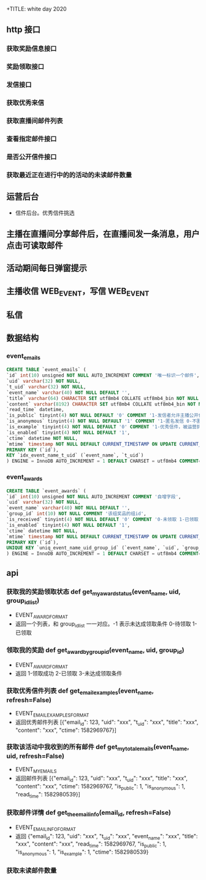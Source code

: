 +TITLE: white day 2020

** http 接口
*** 获取奖励信息接口
*** 奖励领取接口
*** 发信接口
*** 获取优秀来信
*** 获取直播间邮件列表
*** 查看指定邮件接口
*** 是否公开信件接口

*** 获取最近正在进行中的的活动的未读邮件数量
** 运营后台
- 信件后台。优秀信件挑选

** 主播在直播间分享邮件后，在直播间发一条消息，用户点击可读取邮件
** 活动期间每日弹窗提示
** 主播收信 WEB_EVENT，写信 WEB_EVENT
** 私信

** 数据结构
*** event_emails
#+BEGIN_SRC sql
  CREATE TABLE `event_emails` (
  `id` int(10) unsigned NOT NULL AUTO_INCREMENT COMMENT '唯一标识一个邮件',
  `uid` varchar(32) NOT NULL,
  `t_uid` varchar(32) NOT NULL,
  `event_name` varchar(40) NOT NULL DEFAULT '',
  `title` varchar(64) CHARACTER SET utf8mb4 COLLATE utf8mb4_bin NOT NULL DEFAULT '' COMMENT '邮件标题',
  `content` varchar(8192) CHARACTER SET utf8mb4 COLLATE utf8mb4_bin NOT NULL DEFAULT '' COMMENT '邮件内容',
  `read_time` datetime,
  `is_public` tinyint(4) NOT NULL DEFAULT '0' COMMENT '1-发信者允许主播公开信件 0-不允许公开信件',
  `is_anonymous` tinyint(4) NOT NULL DEFAULT '1' COMMENT '1-匿名发信 0-不匿',
  `is_example` tinyint(4) NOT NULL DEFAULT '0' COMMENT '1-优秀信件，被运营挑选用于展示 0-常规信件',
  `is_enabled` tinyint(4) NOT NULL DEFAULT '1',
  `ctime` datetime NOT NULL,
  `mtime` timestamp NOT NULL DEFAULT CURRENT_TIMESTAMP ON UPDATE CURRENT_TIMESTAMP,
  PRIMARY KEY (`id`),
  KEY `idx_event_name_t_uid` (`event_name`, `t_uid`)
  ) ENGINE = InnoDB AUTO_INCREMENT = 1 DEFAULT CHARSET = utf8mb4 COMMENT='活动直播间邮件表';
#+END_SRC

*** event_awards
#+BEGIN_SRC sql
  CREATE TABLE `event_awards` (
  `id` int(10) unsigned NOT NULL AUTO_INCREMENT COMMENT '自增字段',
  `uid` varchar(32) NOT NULL,
  `event_name` varchar(40) NOT NULL DEFAULT '',
  `group_id` int(10) NOT NULL COMMENT '该组奖品的组id',
  `is_received` tinyint(4) NOT NULL DEFAULT '0' COMMENT '0-未领取 1-已领取',
  `is_enabled` tinyint(4) NOT NULL DEFAULT '1',
  `ctime` datetime NOT NULL,
  `mtime` timestamp NOT NULL DEFAULT CURRENT_TIMESTAMP ON UPDATE CURRENT_TIMESTAMP,
  PRIMARY KEY (`id`),
  UNIQUE KEY `uniq_event_name_uid_group_id` (`event_name`, `uid`, `group_id`)
  ) ENGINE = InnoDB AUTO_INCREMENT = 1 DEFAULT CHARSET = utf8mb4 COMMENT='活动获奖表';
#+END_SRC

** api
*** 获取我的奖励领取状态 def get_my_award_status(event_name, uid, group_id_list)
- EVENT_AWARD_FORMAT
- 返回一个列表，和 group_id_list 一一对应。-1 表示未达成领取条件 0-待领取 1-已领取
*** 领取我的奖励  def get_award_by_group_id(event_name, uid, group_id)
- EVENT_AWARD_FORMAT
- 返回 1-领取成功 2-已领取 3-未达成领取条件
*** 获取优秀信件列表 def get_email_examples(event_name, refresh=False)
- EVENT_EMAIL_EXAMPLES_FORMAT
- 返回优秀邮件列表 [{"email_id": 123, "uid": "xxx", "t_uid": "xxx", "title": "xxx", "content": "xxx", "ctime": 1582969767}]
*** 获取该活动中我收到的所有邮件 def get_my_total_emails(event_name, uid, refresh=False)
- EVENT_MY_EMAILS
- 返回邮件列表 [{"email_id": 123, "uid": "xxx", "t_uid": "xxx", "title": "xxx", "content": "xxx", "ctime": 1582969767, "is_public": 1, "is_anonymous": 1, "read_time": 1582980539}]
*** 获取邮件详情 def get_the_email_info(email_id, refresh=False)
- EVENT_EMAIL_INFO_FORMAT
- 返回 {"email_id": 123, "uid": "xxx", "t_uid": "xxx", "event_name": "xxx", "title": "xxx", "content": "xxx", "read_time": 1582969767, "is_public": 1, "is_anonymous": 1, "is_example": 1, "ctime": 1582980539}
*** 获取未读邮件数量


